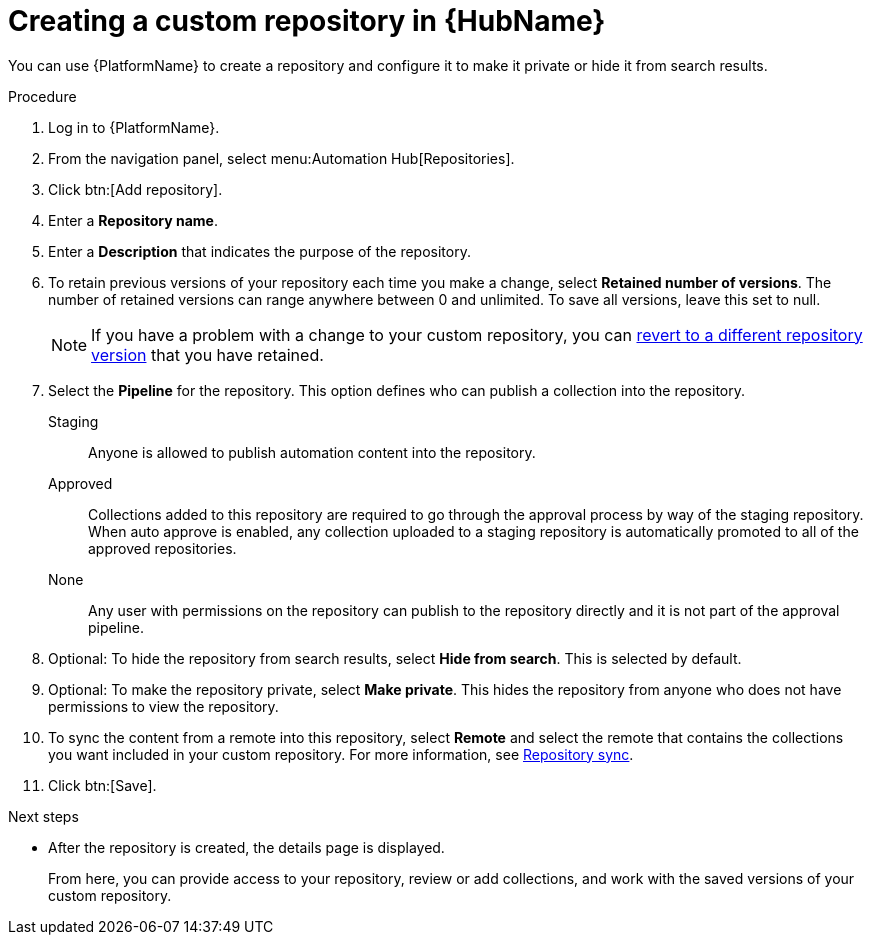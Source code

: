 // Module included in the following assemblies:
// assembly-basic-repo-management.adoc

[id="proc-create-repository"]

= Creating a custom repository in {HubName}

You can use {PlatformName} to create a repository and configure it to make it private or hide it from search results.

.Procedure
. Log in to {PlatformName}.
. From the navigation panel, select menu:Automation Hub[Repositories].
. Click btn:[Add repository].
. Enter a *Repository name*.
. Enter a *Description* that indicates the purpose of the repository.
. To retain previous versions of your repository each time you make a change, select *Retained number of versions*. The number of retained versions can range anywhere between 0 and unlimited. To save all versions, leave this set to null.
+
[NOTE]
====
If you have a problem with a change to your custom repository, you can xref:proc-revert-repository-version[revert to a different repository version] that you have retained.
====
+
. Select the *Pipeline* for the repository. This option defines who can publish a collection into the repository.
+
Staging:: Anyone is allowed to publish automation content into the repository.
Approved:: Collections added to this repository are required to go through the approval process by way of the staging repository. When auto approve is enabled, any collection uploaded to a staging repository is automatically promoted to all of the approved repositories.
None:: Any user with permissions on the repository can publish to the repository directly and it is not part of the approval pipeline.
+
. Optional: To hide the repository from search results, select *Hide from search*. This is selected by default.
. Optional: To make the repository private, select *Make private*. This hides the repository from anyone who does not have permissions to view the repository.
. To sync the content from a remote into this repository, select *Remote* and select the remote that contains the collections you want included in your custom repository. For more information, see xref:proc-basic-repo-sync[Repository sync].
. Click btn:[Save].

[role="_next-steps"]
.Next steps
* After the repository is created, the details page is displayed.
+
From here, you can provide access to your repository, review or add collections, and work with the saved versions of your custom repository.
